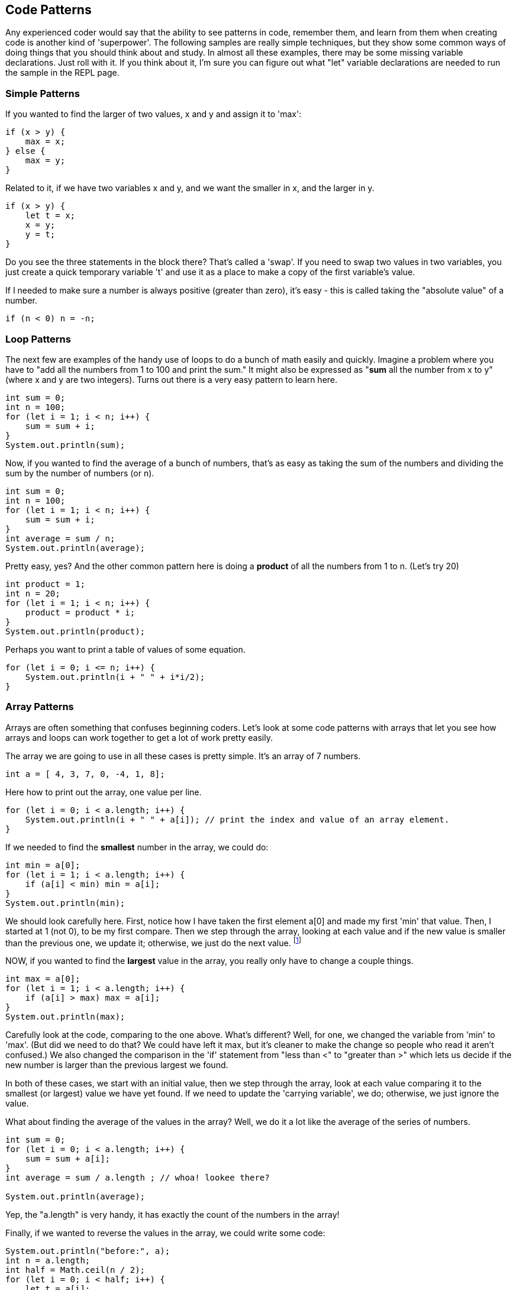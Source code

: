 
== Code Patterns

Any experienced coder would say that the ability to see patterns in code, remember them, and learn from them when creating code is another kind of 'superpower'.
The following samples are really simple techniques, but they show some common ways of doing things that you should think about and study. 
In almost all these examples, there may be some missing variable declarations.
Just roll with it. 
If you think about it, I'm sure you can figure out what "let" variable declarations are needed to run the sample in the REPL page.

=== Simple Patterns

If you wanted to find the larger of two values, x and y and assign it to 'max':

[source]
----
if (x > y) {
    max = x;
} else {
    max = y;
}
----

Related to it, if we have two variables x and y, and we want the smaller in x, and the larger in y.

[source]
----
if (x > y) {
    let t = x;
    x = y;
    y = t;
}
----

Do you see the three statements in the block there? That's called a 'swap'. If you need to swap two values in two variables, you just create a quick temporary variable 't' and use it as a place to make a copy of the first variable's value.

If I needed to make sure a number is always positive (greater than zero), it's easy - this is called taking the "absolute value" of a number.

[source]
----
if (n < 0) n = -n;
----

=== Loop Patterns

The next few are examples of the handy use of loops to do a bunch of math easily and quickly. 
Imagine a problem where you have to "add all the numbers from 1 to 100 and print the sum." 
It might also be expressed as "*sum* all the number from x to y" (where x and y are two integers).
Turns out there is a very easy pattern to learn here.

[source]
----
int sum = 0;
int n = 100;
for (let i = 1; i < n; i++) {
    sum = sum + i;
}
System.out.println(sum);
----

Now, if you wanted to find the average of a bunch of numbers, that's as easy as taking the sum of the numbers and dividing the sum by the number of numbers (or n).


[source]
----
int sum = 0;
int n = 100;
for (let i = 1; i < n; i++) {
    sum = sum + i;
}
int average = sum / n;
System.out.println(average);
----

Pretty easy, yes? And the other common pattern here is doing a *product* of all the numbers from 1 to n. (Let's try 20)

[source]
----
int product = 1;
int n = 20;
for (let i = 1; i < n; i++) {
    product = product * i;
}
System.out.println(product);
----

Perhaps you want to print a table of values of some equation.

[source]
----
for (let i = 0; i <= n; i++) {
    System.out.println(i + " " + i*i/2);
}
----

=== Array Patterns

Arrays are often something that confuses beginning coders. Let's look at some code patterns with arrays that let you see how arrays and loops can work together to get a lot of work pretty easily.

The array we are going to use in all these cases is pretty simple. It's an array of 7 numbers.

[source]
----
int a = [ 4, 3, 7, 0, -4, 1, 8];
----

Here how to print out the array, one value per line.

[source]
----
for (let i = 0; i < a.length; i++) {
    System.out.println(i + " " + a[i]); // print the index and value of an array element.
}
----

If we needed to find the *smallest* number in the array, we could do:

[source]
----
int min = a[0];
for (let i = 1; i < a.length; i++) {
    if (a[i] < min) min = a[i];
}
System.out.println(min);
----

We should look carefully here. 
First, notice how I have taken the first element a[0] and made my first 'min' that value. 
Then, I started at 1 (not 0), to be my first compare. 
Then we step through the array, looking at each value and if the new value is smaller than the previous one, we update it; otherwise, we just do the next value. footnote:[YES, if the array is only one element long, this will fail. But I'm merely trying to show some concepts here. I'd do this differently, if it were to be in some codebase somewhere.]

NOW, if you wanted to find the *largest* value in the array, you really only have to change a couple things.

[source]
----
int max = a[0];
for (let i = 1; i < a.length; i++) {
    if (a[i] > max) max = a[i];
}
System.out.println(max);
----

Carefully look at the code, comparing to the one above. 
What's different? 
Well, for one, we changed the variable from 'min' to 'max'. 
(But did we need to do that? We could have left it max, but it's cleaner to make the change so people who read it aren't confused.)
We also changed the comparison in the 'if' statement from "less than <" to "greater than >" which lets us decide if the new number is larger than the previous largest we found.

In both of these cases, we start with an initial value, then we step through the array, look at each value comparing it to the smallest (or largest) value we have yet found. If we need to update the 'carrying variable', we do; otherwise, we just ignore the value.

What about finding the average of the values in the array? Well, we do it a lot like the average of the series of numbers.

[source]
----
int sum = 0;
for (let i = 0; i < a.length; i++) {
    sum = sum + a[i];
}
int average = sum / a.length ; // whoa! lookee there?

System.out.println(average);
----

Yep, the "a.length" is very handy, it has exactly the count of the numbers in the array!

Finally, if we wanted to reverse the values in the array, we could write some code:

[source]
----
System.out.println("before:", a);
int n = a.length;
int half = Math.ceil(n / 2);
for (let i = 0; i < half; i++) {
    let t = a[i];
    a[i] = a[n-1-i];
    a[n-i-1] = t;
}
System.out.println("after: ",a);
----


